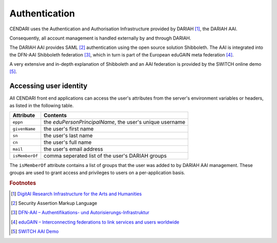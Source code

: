 Authentication
==============

CENDARI uses the Authentication and Authorisation Infrastructure provided by DARIAH [#dariah]_, the DARIAH AAI.

Consequently, all account management is handled externally by and through DARIAH. 

The DARIAH AAI provides SAML [#SAML]_ authentication using the open source solution Shibboleth.
The AAI is integrated into the DFN-AAI Shibboleth federation [#dfnaai]_, which in turn is part of the European eduGAIN meta federation [#edugain]_.


A very extensive and in-depth explanation of Shibboleth and an AAI federation is provided by the SWITCH online demo [#switchaaidemo]_.

Accessing user identity
-----------------------

All CENDARI front end applications can access the user's attributes from the server's environment variables or headers, as listed in the following table.

============== ========
Attribute      Contents
============== ========
``eppn``       the *eduPersonPrincipalName*, the user's unique username
``givenName``  the user's first name
``sn``         the user's last name
``cn``         the user's full name
``mail``       the user's email address
``isMemberOf`` comma seperated list of the user's DARIAH groups
============== ========

.. todo:: username from API

The ``isMemberOf`` attribute contains a list of groups that the user was added to by DARIAH AAI management.
These groups are used to grant access and privileges to users on a per-application basis.

.. rubric:: Footnotes

.. [#dariah] `DigitAl Research Infrastructure for the Arts and Humanities <https://de.dariah.eu/>`_
.. [#SAML]   Security Assertion Markup Language
.. [#dfnaai] `DFN-AAI – Authentifikations- und Autorisierungs-Infrastruktur <https://www.aai.dfn.de/>`_
.. [#edugain] `eduGAIN – Interconnecting federations to link services and users worldwide <http://www.geant.net/service/eduGAIN/Pages/home.aspx>`_
.. [#switchaaidemo] `SWITCH  AAI Demo <https://www.switch.ch/aai/demo/>`_

